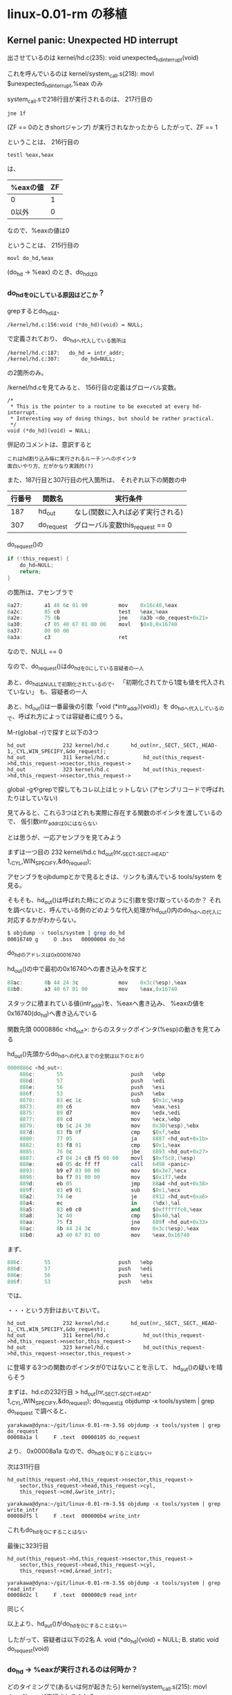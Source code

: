 * linux-0.01-rm の移植
** Kernel panic: Unexpected HD interrupt
出させているのは
kernel/hd.c(235): void unexpected_hd_interrupt(void)

これを呼んでいるのは
kernel/system_call.s(218): 	movl $unexpected_hd_interrupt,%eax
のみ

system_call.sで218行目が実行されるのは、
217行目の
#+BEGIN_EXAMPLE
	jne 1f
#+END_EXAMPLE
(ZF == 0のときshortジャンプ)
が実行されなかったから
したがって、ZF == 1

ということは、
216行目の
#+BEGIN_EXAMPLE
	testl %eax,%eax
#+END_EXAMPLE
は、
| %eaxの値 | ZF |
|----------+----|
| 0        |  1 | <= こっち
| 0以外    |  0 |
なので、%eaxの値は0

ということは、
215行目の
#+BEGIN_EXAMPLE
	movl do_hd,%eax
#+END_EXAMPLE
(do_hd -> %eax)
のとき、do_hdは0

*** do_hdを0にしている原因はどこか？
grepするとdo_hdは、
#+BEGIN_EXAMPLE
/kernel/hd.c:156:void (*do_hd)(void) = NULL;
#+END_EXAMPLE
で定義されており、
do_hdへ代入している箇所は
#+BEGIN_EXAMPLE
/kernel/hd.c:187:	do_hd = intr_addr;
/kernel/hd.c:307:		do_hd=NULL;
#+END_EXAMPLE
の2箇所のみ。

/kernel/hd.cを見てみると、
156行目の定義はグローバル変数。
#+BEGIN_EXAMPLE
/*
 * This is the pointer to a routine to be executed at every hd-interrupt.
 * Interesting way of doing things, but should be rather practical.
 */
void (*do_hd)(void) = NULL;
#+END_EXAMPLE
併記のコメントは、意訳すると
#+BEGIN_EXAMPLE
これはhd割り込み毎に実行されるルーチンへのポインタ
面白いやり方、だがかなり実践的(?)
#+END_EXAMPLE

また、187行目と307行目の代入箇所は、
それぞれ以下の関数の中
| 行番号 | 関数名     | 実行条件                         |
|--------+------------+----------------------------------|
|    187 | hd_out     | なし(関数に入れば必ず実行される) |
|    307 | do_request | グローバル変数this_request == 0  |

do_request()の
#+BEGIN_SRC C
	if (!this_request) {
		do_hd=NULL;
		return;
	}
#+END_SRC
の箇所は、アセンブラで
#+BEGIN_SRC as
    8a27:       a1 48 6c 01 00          mov    0x16c48,%eax
    8a2c:       85 c0                   test   %eax,%eax
    8a2e:       75 0b                   jne    8a3b <do_request+0x21>
    8a30:       c7 05 40 67 01 00 00    movl   $0x0,0x16740
    8a37:       00 00 00 
    8a3a:       c3                      ret
#+END_SRC
なので、NULL == 0

なので、do_request()はdo_hdを0にしている容疑者の一人

あと、do_hdはNULLで初期化されているので、
「初期化されてから1度も値を代入されていない」
も、容疑者の一人

あと、hd_out()は一番最後の引数「void (*intr_addr)(void)」を
do_hdへ代入しているので、呼ばれ方によっては容疑者に成りうる。

M-r(global -r)で探すと以下の3つ
#+BEGIN_EXAMPLE
hd_out            232 kernel/hd.c      	hd_out(nr,_SECT,_SECT,_HEAD-1,_CYL,WIN_SPECIFY,&do_request);
hd_out            311 kernel/hd.c      		hd_out(this_request->hd,this_request->nsector,this_request->
hd_out            323 kernel/hd.c      		hd_out(this_request->hd,this_request->nsector,this_request->
#+END_EXAMPLE
global -gやgrepで探してもコレ以上はヒットしない
(アセンブリコードで呼ばれたりはしていない)

見てみると、これら3つはどれも実際に存在する関数のポインタを渡しているので、
仮引数intr_addrは0にはならない

とは思うが、一応アセンブラを見てみよう

まずは一つ目の
232 kernel/hd.c      	hd_out(nr,_SECT,_SECT,_HEAD-1,_CYL,WIN_SPECIFY,&do_request);

アセンブラをojbdumpとかで見るときは、リンクも済んでいる
tools/system
を見る。

そもそも、hd_out()は呼ばれた時にどのように引数を受け取っているのか？
それを調べないと、呼んでいる側のどのような代入処理がhd_out()内のdo_hdへの代入に
対応するかがわからない。

#+BEGIN_SRC sh
$ objdump -x tools/system | grep do_hd
00016740 g     O .bss   00000004 do_hd
#+END_SRC
do_hdのアドレスは0x00016740

hd_out()の中で最初の0x16740への書き込みを探すと
#+BEGIN_SRC as
    88ac:       8b 44 24 3c             mov    0x3c(%esp),%eax
    88b0:       a3 40 67 01 00          mov    %eax,0x16740
#+END_SRC
スタックに積まれている値(intr_addr)を、%eaxへ書き込み、
%eaxの値を0x16740(do_hd)へ書き込んでいる

関数先頭
0000886c <hd_out>:
からのスタックポインタ(%esp)の動きを見てみる

hd_out()先頭からdo_hdへの代入までの全貌は以下のとおり
#+BEGIN_SRC as
0000886c <hd_out>:
    886c:       55                      push   %ebp
    886d:       57                      push   %edi
    886e:       56                      push   %esi
    886f:       53                      push   %ebx
    8870:       83 ec 1c                sub    $0x1c,%esp
    8873:       89 c6                   mov    %eax,%esi
    8875:       89 d7                   mov    %edx,%edi
    8877:       89 cd                   mov    %ecx,%ebp
    8879:       8b 5c 24 30             mov    0x30(%esp),%ebx
    887d:       83 fb 0f                cmp    $0xf,%ebx
    8880:       77 05                   ja     8887 <hd_out+0x1b>
    8882:       83 f8 01                cmp    $0x1,%eax
    8885:       76 0c                   jbe    8893 <hd_out+0x27>
    8887:       c7 04 24 c8 f5 00 00    movl   $0xf5c8,(%esp)
    888e:       e8 05 dc ff ff          call   6498 <panic>
    8893:       b9 e7 03 00 00          mov    $0x3e7,%ecx
    8898:       ba f7 01 00 00          mov    $0x1f7,%edx
    889d:       eb 05                   jmp    88a4 <hd_out+0x38>
    889f:       83 e9 01                sub    $0x1,%ecx
    88a2:       74 6e                   je     8912 <hd_out+0xa6>
    88a4:       ec                      in     (%dx),%al
    88a5:       83 e0 c0                and    $0xffffffc0,%eax
    88a8:       3c 40                   cmp    $0x40,%al
    88aa:       75 f3                   jne    889f <hd_out+0x33>
    88ac:       8b 44 24 3c             mov    0x3c(%esp),%eax
    88b0:       a3 40 67 01 00          mov    %eax,0x16740
#+END_SRC

まず、
#+BEGIN_SRC as
    886c:       55                      push   %ebp
    886d:       57                      push   %edi
    886e:       56                      push   %esi
    886f:       53                      push   %ebx
#+END_SRC
では、

・・・という方針はおいておいて。



#+BEGIN_EXAMPLE
hd_out            232 kernel/hd.c      	hd_out(nr,_SECT,_SECT,_HEAD-1,_CYL,WIN_SPECIFY,&do_request);
hd_out            311 kernel/hd.c      		hd_out(this_request->hd,this_request->nsector,this_request->
hd_out            323 kernel/hd.c      		hd_out(this_request->hd,this_request->nsector,this_request->
#+END_EXAMPLE
に登場する3つの関数のポインタが0ではないことを示して、
hd_out()の疑いを晴らそう

まずは、hd.cの232行目
> hd_out(nr,_SECT,_SECT,_HEAD-1,_CYL,WIN_SPECIFY,&do_request);
do_requestは
objdump -x tools/system | grep do_request
で調べると、
#+BEGIN_EXAMPLE
yarakawa@dyna:~/git/linux-0.01-rm-3.5$ objdump -x tools/system | grep do_request
00008a1a l     F .text  00000105 do_request
#+END_EXAMPLE
より、
0x00008a1a
なので、do_hdを0にすることはない。

次は311行目
#+BEGIN_EXAMPLE
		hd_out(this_request->hd,this_request->nsector,this_request->
			sector,this_request->head,this_request->cyl,
			this_request->cmd,&write_intr);
#+END_EXAMPLE
#+BEGIN_EXAMPLE
yarakawa@dyna:~/git/linux-0.01-rm-3.5$ objdump -x tools/system | grep write_intr
00008df5 l     F .text  000000b4 write_intr
#+END_EXAMPLE
これもdo_hdを0にすることはない

最後に323行目
#+BEGIN_EXAMPLE
		hd_out(this_request->hd,this_request->nsector,this_request->
			sector,this_request->head,this_request->cyl,
			this_request->cmd,&read_intr);
#+END_EXAMPLE
#+BEGIN_EXAMPLE
yarakawa@dyna:~/git/linux-0.01-rm-3.5$ objdump -x tools/system | grep read_intr
00008d2c l     F .text  000000c9 read_intr
#+END_EXAMPLE
同じく

以上より、hd_out()がdo_hdを0にすることはない。




したがって、容疑者は以下の2名
A. void (*do_hd)(void) = NULL;
B. static void do_request(void)

*** do_hd -> %eaxが実行されるのは何時か？
どのタイミングで(あるいは何が起きたら)
kernel/system_call.s(215): movl do_hd,%eax
が実行されるのか？
- これが実行されるときにdo_hd==0ならば、
  あとは無条件に Kernel panic: Unexpected HD interrupt まで行き着く

kernel/system_call.s(215): movl do_hd,%eax
は、
hd_interrupt:
の中

hd_interruptを呼んでいるのは
#+BEGIN_EXAMPLE
hd_interrupt      418 kernel/hd.c       set_trap_gate(0x2E,&hd_interrupt);
#+END_EXAMPLE
だけ。
というより、set_trap_gateにhd_interruptのポインタを渡している

これをやっているのは、
hd_init()の中

また、set_trap_gateは、
include/asm/system.hの36-37行目で以下のようにマクロ定義されている
#+BEGIN_EXAMPLE
#define set_trap_gate(n,addr) \
	_set_gate(&idt[n],15,0,addr)
#+END_EXAMPLE

だから、
set_trap_gate(0x2E,&hd_interrupt);
は、
_set_gate(&idt[0x2E],15,0,&hd_interrupt);
と展開される

そして、_set_gate()は、
同じファイルの22-31行目で以下のようにマクロ定義されている
#+BEGIN_EXAMPLE
#define _set_gate(gate_addr,type,dpl,addr) \
__asm__ ("movw %%dx,%%ax\n\t" \
	"movw %0,%%dx\n\t" \
	"movl %%eax,%1\n\t" \
	"movl %%edx,%2" \
	: \
	: "i" ((short) (0x8000+(dpl<<13)+(type<<8))), \
	"o" (*((char *) (gate_addr))), \
	"o" (*(4+(char *) (gate_addr))), \
	"d" ((char *) (addr)),"a" (0x00080000))
#+END_EXAMPLE

なので、
__asm__ ("movw %%dx,%%ax\n\t" \
	"movw %0,%%dx\n\t" \
	"movl %%eax,%1\n\t" \
	"movl %%edx,%2" \
	: \
	: "i" ((short) (0x8000+(0<<13)+(15<<8))), \
	"o" (*((char *) (&idt[0x2E]))), \
	"o" (*(4+(char *) (&idt[0x2E]))), \
	"d" ((char *) (&hd_interrupt)),"a" (0x00080000))
と展開される

すなわち、hd_init()の中のset_trap_gate()は、
上記のインラインアセンブラで展開される。

hd_interruptはobjdump -x tools/system | grep hd_interruptすると得られる
000059b4 g       .text  00000000 hd_interrupt
から、アドレスは
0x000059b4
であるとわかる

objdump -d tools/systemでhd_init:を探し、このアドレスが登場する箇所を探すと
#+BEGIN_SRC as
00009066 <hd_init>:
    9066:       b8 c0 67 01 00          mov    $0x167c0,%eax
    906b:       ba 40 6c 01 00          mov    $0x16c40,%edx
    9070:       c7 00 ff ff ff ff       movl   $0xffffffff,(%eax)
    9076:       c7 40 20 00 00 00 00    movl   $0x0,0x20(%eax)
    907d:       83 c0 24                add    $0x24,%eax
    9080:       39 d0                   cmp    %edx,%eax
    9082:       75 ec                   jne    9070 <hd_init+0xa>
    9084:       c7 05 60 67 01 00 00    movl   $0x0,0x16760
    908b:       00 00 00 
    908e:       c7 05 64 67 01 00 00    movl   $0x14000,0x16764
    9095:       40 01 00 
    9098:       b8 00 00 08 00          mov    $0x80000,%eax
    909d:       ba b4 59 00 00          mov    $0x59b4,%edx
    90a2:       66 89 d0                mov    %dx,%ax
    90a5:       66 ba 00 8f             mov    $0x8f00,%dx
    90a9:       a3 e8 41 00 00          mov    %eax,0x41e8
    90ae:       89 15 ec 41 00 00       mov    %edx,0x41ec
    90b4:       ba 21 00 00 00          mov    $0x21,%edx
    90b9:       ec                      in     (%dx),%al
    90ba:       eb 00                   jmp    90bc <hd_init+0x56>
    90bc:       eb 00                   jmp    90be <hd_init+0x58>
    90be:       25 fb 00 00 00          and    $0xfb,%eax
    90c3:       ee                      out    %al,(%dx)
    90c4:       eb 00                   jmp    90c6 <hd_init+0x60>
    90c6:       eb 00                   jmp    90c8 <hd_init+0x62>
    90c8:       b2 a1                   mov    $0xa1,%dl
    90ca:       ec                      in     (%dx),%al
    90cb:       eb 00                   jmp    90cd <hd_init+0x67>
    90cd:       eb 00                   jmp    90cf <hd_init+0x69>
    90cf:       25 bf 00 00 00          and    $0xbf,%eax
    90d4:       ee                      out    %al,(%dx)
    90d5:       c3                      ret    
    90d6:       90                      nop
    90d7:       90                      nop
#+END_SRC
どこがインラインアセンブラの箇所に対応するんだ？
